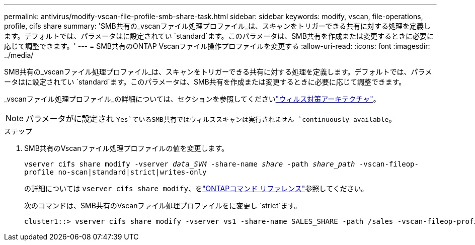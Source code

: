 ---
permalink: antivirus/modify-vscan-file-profile-smb-share-task.html 
sidebar: sidebar 
keywords: modify, vscan, file-operations, profile, cifs share 
summary: 'SMB共有の_vscanファイル処理プロファイル_は、スキャンをトリガーできる共有に対する処理を定義します。デフォルトでは、パラメータはに設定されてい `standard`ます。このパラメータは、SMB共有を作成または変更するときに必要に応じて調整できます。' 
---
= SMB共有のONTAP Vscanファイル操作プロファイルを変更する
:allow-uri-read: 
:icons: font
:imagesdir: ../media/


[role="lead"]
SMB共有の_vscanファイル処理プロファイル_は、スキャンをトリガーできる共有に対する処理を定義します。デフォルトでは、パラメータはに設定されてい `standard`ます。このパラメータは、SMB共有を作成または変更するときに必要に応じて調整できます。

_vscanファイル処理プロファイル_の詳細については、セクションを参照してくださいlink:architecture-concept.html["ウィルス対策アーキテクチャ"]。

[NOTE]
====
パラメータがに設定され `Yes`ているSMB共有ではウィルススキャンは実行されません `continuously-available`。

====
.ステップ
. SMB共有のVscanファイル処理プロファイルの値を変更します。
+
`vserver cifs share modify -vserver _data_SVM_ -share-name _share_ -path _share_path_ -vscan-fileop-profile no-scan|standard|strict|writes-only`

+
の詳細については `vserver cifs share modify`、をlink:https://docs.netapp.com/us-en/ontap-cli/vserver-cifs-share-modify.html["ONTAPコマンド リファレンス"^]参照してください。

+
次のコマンドは、SMB共有のVscanファイル処理プロファイルをに変更し `strict`ます。

+
[listing]
----
cluster1::> vserver cifs share modify -vserver vs1 -share-name SALES_SHARE -path /sales -vscan-fileop-profile strict
----

